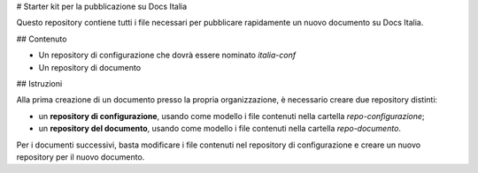 # Starter kit per la pubblicazione su Docs Italia


Questo repository contiene tutti i file necessari per pubblicare rapidamente un nuovo documento su Docs Italia. 

## Contenuto

- Un repository di configurazione che dovrà essere nominato `italia-conf`
- Un repository di documento

## Istruzioni

Alla prima creazione di un documento presso la propria organizzazione, è necessario creare due repository distinti:

- un **repository di configurazione**, usando come modello i file contenuti nella cartella `repo-configurazione`;

- un **repository del documento**, usando come modello i file contenuti nella cartella `repo-documento`. 

Per i documenti successivi, basta modificare i file contenuti nel repository di configurazione e creare un nuovo repository per il nuovo documento.
